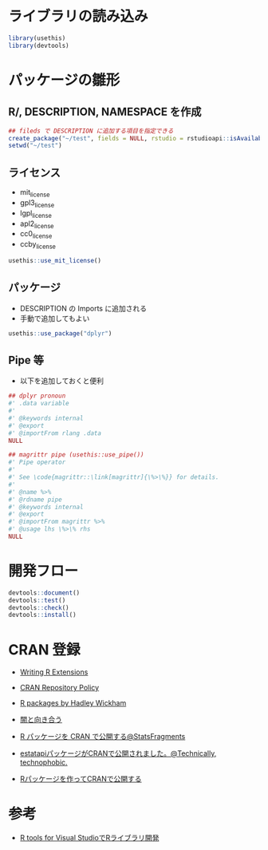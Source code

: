 #+STARTUP: folded indent inlineimages latexpreview
#+PROPERTY: header-args:R :results output :session *R:package_dev* :width 640 :height 480 :colnames yes

* ライブラリの読み込み

#+begin_src R :results silent
library(usethis)
library(devtools)
#+end_src

* パッケージの雛形
** R/, DESCRIPTION, NAMESPACE を作成

#+begin_src R
## fileds で DESCRIPTION に追加する項目を指定できる
create_package("~/test", fields = NULL, rstudio = rstudioapi::isAvailable(), open = interactive())
setwd("~/test")
#+end_src

#+RESULTS:
#+begin_example
✔ Creating './'
✔ Creating 'R/'
✔ Writing 'DESCRIPTION'
Package: test
Title: What the Package Does (One Line, Title Case)
Version: 0.0.0.9000
Authors@R (parsed):
    ,* First Last <first.last@
[aut, cre] (<https://orcid.org/YOUR-ORCID-ID>)
Description: What the package does (one paragraph).
License: What license it uses
Encoding: UTF-8
LazyData: true
✔ Writing 'NAMESPACE'
✔ Changing working directory to '/home/shun/test/'
#+end_example

** ライセンス

- mit_license
- gpl3_license
- lgpl_license
- apl2_license
- cc0_license
- ccby_license

#+begin_src R
usethis::use_mit_license()
#+end_src

#+RESULTS:
: ✔ Setting License field in DESCRIPTION to 'MIT
: file LICENSE'
: ✔ Writing 'LICENSE.md'
: ✔ Adding '^LICENSE\\.md$' to '.Rbuildignore'
: ✔ Writing 'LICENSE'

** パッケージ

- DESCRIPTION の Imports に追加される
- 手動で追加してもよい
#+begin_src R
usethis::use_package("dplyr")
#+end_src

#+RESULTS:
: ✔ Adding 'dplyr' to Imports field in DESCRIPTION
: ● Refer to functions with `dplyr::fun()`

** Pipe 等

- 以下を追加しておくと便利
#+begin_src R
## dplyr pronoun
#' .data variable
#'
#' @keywords internal
#' @export
#' @importFrom rlang .data
NULL

## magrittr pipe (usethis::use_pipe())
#' Pipe operator
#'
#' See \code{magrittr::\link[magrittr]{\%>\%}} for details.
#'
#' @name %>%
#' @rdname pipe
#' @keywords internal
#' @export
#' @importFrom magrittr %>%
#' @usage lhs \%>\% rhs
NULL
#+end_src

* 開発フロー

#+begin_src R
devtools::document()
devtools::test()
devtools::check()
devtools::install()
#+end_src

* CRAN 登録

- [[https://cran.r-project.org/doc/manuals/R-exts.html][Writing R Extensions]]
- [[https://cran.r-project.org/submit.html][CRAN Repository Policy]]
- [[http://r-pkgs.had.co.nz/][R packages by Hadley Wickham]]

- [[https://www.slideshare.net/teramonagi/ss-55844535][闇と向き合う]]
- [[http://sinhrks.hatenablog.com/entry/2015/11/21/223846][R パッケージを CRAN で公開する@StatsFragments]]
- [[https://notchained.hatenablog.com/entry/2016/03/28/073529][estatapiパッケージがCRANで公開されました。@Technically, technophobic.]]
- [[http://tkdmah.hatenablog.com/entry/2013/02/16/132610][Rパッケージを作ってCRANで公開する]]

* 参考

- [[https://qiita.com/Masutani/items/405d6473aff6d2b82bfd][R tools for Visual StudioでRライブラリ開発]]
